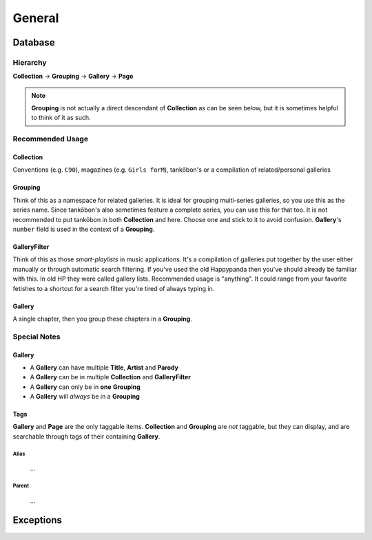 ﻿General
#######################################

Database
----------------------------------------

Hierarchy
~~~~~~~~~~~~~~~~~~~~~~~~~~~~~~~~~~

**Collection** -> **Grouping** -> **Gallery** -> **Page**

.. note::

    **Grouping** is not actually a direct descendant of **Collection** as can be seen below,
    but it is sometimes helpful to think of it as such.

Recommended Usage
~~~~~~~~~~~~~~~~~~~~~~~~~~~~~~~~~~

Collection
***************************************

Conventions (e.g. ``C90``), magazines (e.g. ``Girls forM``),
tankōbon's or a compilation of related/personal galleries

Grouping
***************************************

Think of this as a namespace for related galleries. It is ideal for grouping
multi-series galleries, so you use this as the series name. Since tankōbon's also sometimes feature
a complete series, you can use this for that too. It is not recommended to put tankōbon in both
**Collection** and here. Choose one and stick to it to avoid confusion.
**Gallery**'s ``number`` field is used in the context of a **Grouping**.

GalleryFilter
***************************************

Think of this as those *smart-playlists* in music applications. It's a compilation of galleries put
together by the user either manually or through automatic search filtering. If you've used the old
Happypanda then you've should already be familiar with this. In old HP they were called gallery lists.
Recommended usage is "anything". It could range from your favorite fetishes to a shortcut for a
search filter you're tired of always typing in.

Gallery
***************************************

A single chapter, then you group these chapters in a **Grouping**.

Special Notes
~~~~~~~~~~~~~~~~~~~~~~~~~~~~~~~~~~

Gallery
***************************************

- A **Gallery** can have multiple **Title**, **Artist** and **Parody**
- A **Gallery** can be in multiple **Collection** and **GalleryFilter**
- A **Gallery** can only be in **one** **Grouping**
- A **Gallery** will *always* be in a **Grouping**

Tags
***************************************

**Gallery** and **Page** are the only taggable items.
**Collection** and **Grouping** are *not* taggable, but they can display, and are searchable through tags of their containing **Gallery**.

Alias
^^^^^^^^^^^^^^^^^^^^^^^^^^^^^^^^^^^^^^

 ...

Parent
^^^^^^^^^^^^^^^^^^^^^^^^^^^^^^^^^^^^^^

 ...


.. image:: _static/schema.png

Exceptions
----------------------------------------